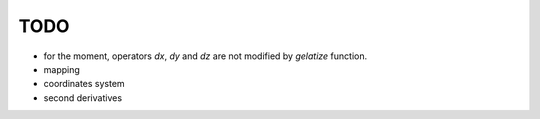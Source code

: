 TODO
====

- for the moment, operators *dx*, *dy* and *dz* are not modified by *gelatize* function.

- mapping

- coordinates system

- second derivatives
